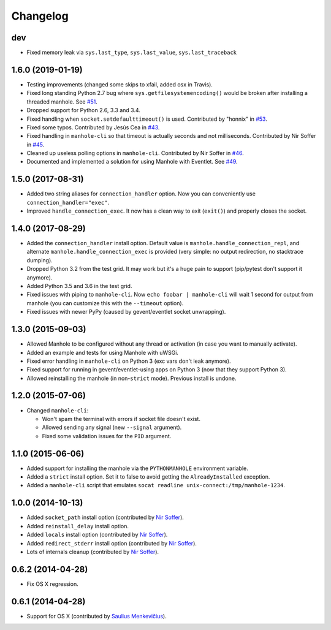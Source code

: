 
Changelog
=========

dev
------------------

* Fixed memory leak via ``sys.last_type``, ``sys.last_value``, ``sys.last_traceback``

1.6.0 (2019-01-19)
------------------

* Testing improvements (changed some skips to xfail, added osx in Travis).
* Fixed long standing Python 2.7 bug where ``sys.getfilesystemencoding()`` would be broken after installing a threaded
  manhole. See `#51 <https://github.com/ionelmc/python-manhole/issues/51>`_.
* Dropped support for Python 2.6, 3.3 and 3.4.
* Fixed handling when ``socket.setdefaulttimeout()`` is used.
  Contributed by "honnix" in `#53 <https://github.com/ionelmc/python-manhole/pull/53>`_.
* Fixed some typos. Contributed by Jesús Cea in `#43 <https://github.com/ionelmc/python-manhole/pull/43>`_.
* Fixed handling in ``manhole-cli`` so that timeout is actually seconds and not milliseconds.
  Contributed by Nir Soffer in `#45 <https://github.com/ionelmc/python-manhole/pull/45>`_.
* Cleaned up useless polling options in ``manhole-cli``.
  Contributed by Nir Soffer in `#46 <https://github.com/ionelmc/python-manhole/pull/46>`_.
* Documented and implemented a solution for using Manhole with Eventlet.
  See `#49 <https://github.com/ionelmc/python-manhole/issues/49>`_.

1.5.0 (2017-08-31)
------------------

* Added two string aliases for ``connection_handler`` option. Now you can conveniently use ``connection_handler="exec"``.
* Improved ``handle_connection_exec``. It now has a clean way to exit (``exit()``) and properly closes the socket.

1.4.0 (2017-08-29)
------------------

* Added the ``connection_handler`` install option. Default value is ``manhole.handle_connection_repl``, and alternate
  ``manhole.handle_connection_exec`` is provided (very simple: no output redirection, no stacktrace dumping).
* Dropped Python 3.2 from the test grid. It may work but it's a huge pain to support (pip/pytest don't support it anymore).
* Added Python 3.5 and 3.6 in the test grid.
* Fixed issues with piping to ``manhole-cli``. Now ``echo foobar | manhole-cli`` will wait 1 second for output from manhole
  (you can customize this with the ``--timeout`` option).
* Fixed issues with newer PyPy (caused by gevent/eventlet socket unwrapping).

1.3.0 (2015-09-03)
------------------

* Allowed Manhole to be configured without any thread or activation (in case you want to manually activate).
* Added an example and tests for using Manhole with uWSGi.
* Fixed error handling in ``manhole-cli`` on Python 3 (exc vars don't leak anymore).
* Fixed support for running in gevent/eventlet-using apps on Python 3 (now that they support Python 3).
* Allowed reinstalling the manhole (in non-``strict`` mode). Previous install is undone.

1.2.0 (2015-07-06)
------------------

* Changed ``manhole-cli``:

  * Won't spam the terminal with errors if socket file doesn't exist.
  * Allowed sending any signal (new ``--signal`` argument).
  * Fixed some validation issues for the ``PID`` argument.

1.1.0 (2015-06-06)
------------------

* Added support for installing the manhole via the ``PYTHONMANHOLE`` environment variable.
* Added a ``strict`` install option. Set it to false to avoid getting the ``AlreadyInstalled`` exception.
* Added a ``manhole-cli`` script that emulates ``socat readline unix-connect:/tmp/manhole-1234``.

1.0.0 (2014-10-13)
------------------

* Added ``socket_path`` install option (contributed by `Nir Soffer`_).
* Added ``reinstall_delay`` install option.
* Added ``locals`` install option (contributed by `Nir Soffer`_).
* Added ``redirect_stderr`` install option (contributed by `Nir Soffer`_).
* Lots of internals cleanup (contributed by `Nir Soffer`_).

0.6.2 (2014-04-28)
------------------

* Fix OS X regression.

0.6.1 (2014-04-28)
------------------

* Support for OS X (contributed by `Saulius Menkevičius`_).

.. _Saulius Menkevičius: https://github.com/razzmatazz
.. _Nir Soffer: https://github.com/nirs
